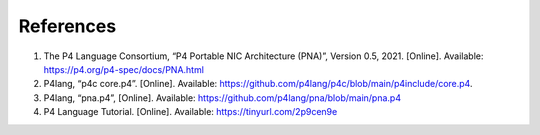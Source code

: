 References
==========

#. The P4 Language Consortium, “P4 Portable NIC Architecture (PNA)”, Version 0.5, 2021. 
   [Online]. Available: https://p4.org/p4-spec/docs/PNA.html
#. P4lang, “p4c core.p4”. [Online]. Available: https://github.com/p4lang/p4c/blob/main/p4include/core.p4.
#. P4lang, “pna.p4”, [Online]. Available: https://github.com/p4lang/pna/blob/main/pna.p4
#. P4 Language Tutorial. [Online]. Available: https://tinyurl.com/2p9cen9e